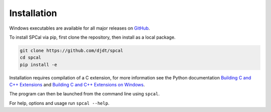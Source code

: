 Installation
============

Windows executables are available for all major releases on `GitHub <https://github.com/djdt/spcal/releases>`_.

To install SPCal via pip, first clone the repository, then install as a local package.

.. code-block::

    git clone https://github.com/djdt/spcal
    cd spcal
    pip install -e

Installation requires compilation of a C extension, for more information see the Python documentation `Building C and C++ Extensions <https://docs.python.org/3/extending/building.html>`_ and `Building C and C++ Extensions on Windows <https://docs.python.org/3/extending/windows.html>`_.

The program can then be launched from the command line using ``spcal``.

For help, options and usage run ``spcal --help``.
